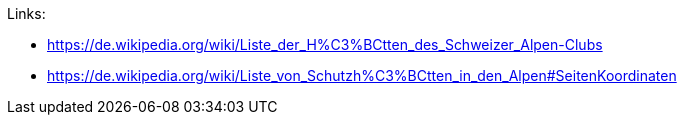Links:

* https://de.wikipedia.org/wiki/Liste_der_H%C3%BCtten_des_Schweizer_Alpen-Clubs
* https://de.wikipedia.org/wiki/Liste_von_Schutzh%C3%BCtten_in_den_Alpen#SeitenKoordinaten 